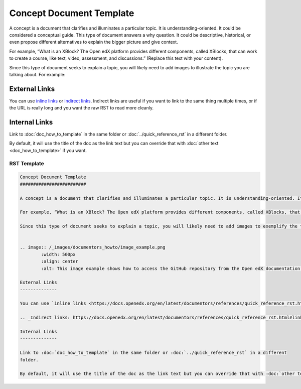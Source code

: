 Concept Document Template
#########################

A concept is a document that clarifies and illuminates a particular topic. It is understanding-oriented. It could be considered a conceptual guide. This type of document answers a why question. It could be descriptive, historical, or even propose different alternatives to explain the bigger picture and give context. 

For example, “What is an XBlock? The Open edX platform provides different components, called XBlocks, that can work to create a course, like text, video, assessment, and discussions.”  (Replace this text with your content).

Since this type of document seeks to explain a topic, you will likely need to add images to illustrate the topic you are talking about. For example:


.. image:: /_images/documentors_howto/image_example.png
	:width: 500px
	:align: center
	:alt: This image example shows how to access the GitHub repository from the Open edX documentation repository.

External Links
--------------

You can use `inline links <https://docs.openedx.org/en/latest/documentors/references/quick_reference_rst.html#linking>`_ or `indirect links`_. Indirect links are useful if you want to link to the same thing multiple times, or if the URL is really long and you want the raw RST to read more cleanly.

.. _Indirect links: https://docs.openedx.org/en/latest/documentors/references/quick_reference_rst.html#linking

Internal Links
--------------

Link to :doc:`doc_how_to_template` in the same folder or :doc:`../quick_reference_rst` in a different
folder.

By default, it will use the title of the doc as the link text but you can override that with :doc:`other text <doc_how_to_template>` if you want.

RST Template
************

.. code-block:: RST

	Concept Document Template
	#########################

	A concept is a document that clarifies and illuminates a particular topic. It is understanding-oriented. It could be considered a conceptual guide. This type of document answers a why question. It could be descriptive, historical, or even propose different alternatives to explain the bigger picture and give context. 

	For example, “What is an XBlock? The Open edX platform provides different components, called XBlocks, that can work to create a course, like text, video, assessment, and discussions.”  (Replace this text with your content.)

	Since this type of document seeks to explain a topic, you will likely need to add images to exemplify the topic you are talking about. For example:


	.. image:: /_images/documentors_howto/image_example.png
		:width: 500px
		:align: center
		:alt: This image example shows how to access the GitHub repository from the Open edX documentation repository.

	External Links
	--------------

	You can use `inline links <https://docs.openedx.org/en/latest/documentors/references/quick_reference_rst.html#linking>`_ or `indirect links`_. Indirect links are useful if you want to link to the same thing multiple times, or if the URL is really long and you want the raw RST to read more cleanly.

	.. _Indirect links: https://docs.openedx.org/en/latest/documentors/references/quick_reference_rst.html#linking

	Internal Links
	--------------

	Link to :doc:`doc_how_to_template` in the same folder or :doc:`../quick_reference_rst` in a different
	folder.

	By default, it will use the title of the doc as the link text but you can override that with :doc:`other text </doc_how_to_template>` if you want.
			

